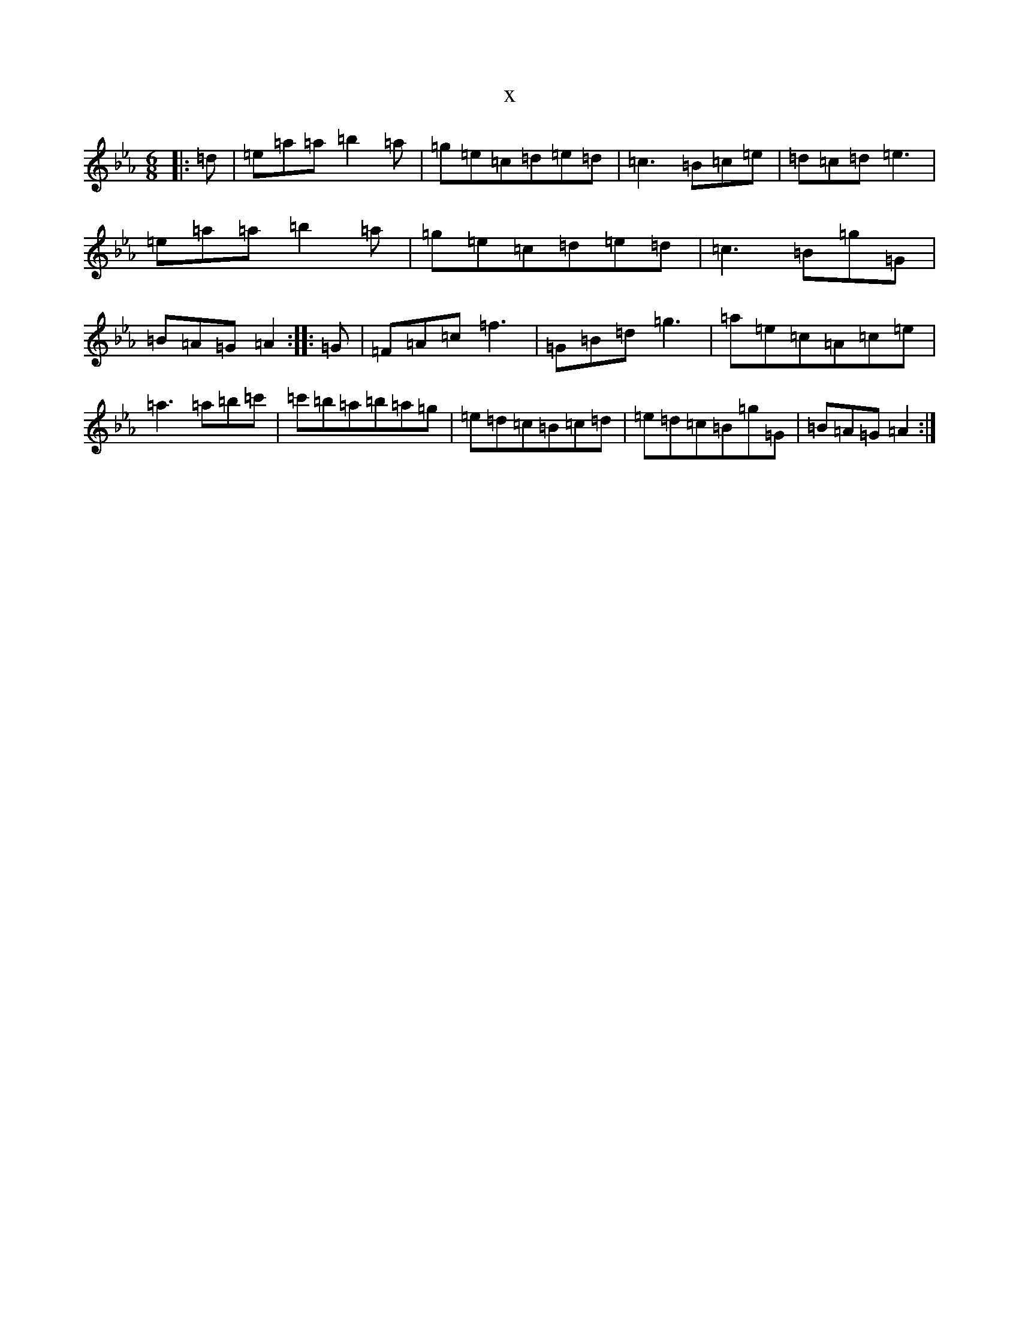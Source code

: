 X:8682
T:x
L:1/8
M:6/8
K: C minor
|:=d|=e=a=a=b2=a|=g=e=c=d=e=d|=c3=B=c=e|=d=c=d=e3|=e=a=a=b2=a|=g=e=c=d=e=d|=c3=B=g=G|=B=A=G=A2:||:=G|=F=A=c=f3|=G=B=d=g3|=a=e=c=A=c=e|=a3=a=b=c'|=c'=b=a=b=a=g|=e=d=c=B=c=d|=e=d=c=B=g=G|=B=A=G=A2:|